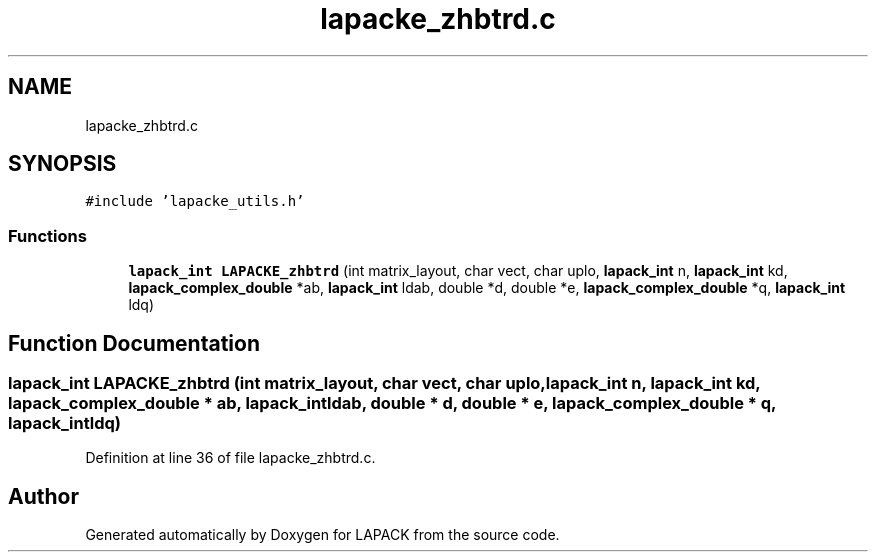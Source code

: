.TH "lapacke_zhbtrd.c" 3 "Tue Nov 14 2017" "Version 3.8.0" "LAPACK" \" -*- nroff -*-
.ad l
.nh
.SH NAME
lapacke_zhbtrd.c
.SH SYNOPSIS
.br
.PP
\fC#include 'lapacke_utils\&.h'\fP
.br

.SS "Functions"

.in +1c
.ti -1c
.RI "\fBlapack_int\fP \fBLAPACKE_zhbtrd\fP (int matrix_layout, char vect, char uplo, \fBlapack_int\fP n, \fBlapack_int\fP kd, \fBlapack_complex_double\fP *ab, \fBlapack_int\fP ldab, double *d, double *e, \fBlapack_complex_double\fP *q, \fBlapack_int\fP ldq)"
.br
.in -1c
.SH "Function Documentation"
.PP 
.SS "\fBlapack_int\fP LAPACKE_zhbtrd (int matrix_layout, char vect, char uplo, \fBlapack_int\fP n, \fBlapack_int\fP kd, \fBlapack_complex_double\fP * ab, \fBlapack_int\fP ldab, double * d, double * e, \fBlapack_complex_double\fP * q, \fBlapack_int\fP ldq)"

.PP
Definition at line 36 of file lapacke_zhbtrd\&.c\&.
.SH "Author"
.PP 
Generated automatically by Doxygen for LAPACK from the source code\&.
